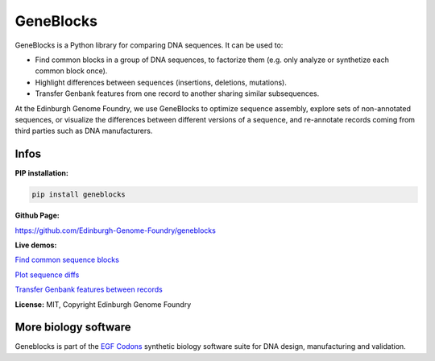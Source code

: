 GeneBlocks
==========

.. image:: https://github.com/Edinburgh-Genome-Foundry/Geneblocks/actions/workflows/build.yml/badge.svg
    :target: https://github.com/Edinburgh-Genome-Foundry/Geneblocks/actions/workflows/build.yml
    :alt: GitHub CI build status

.. image:: https://coveralls.io/repos/github/Edinburgh-Genome-Foundry/Geneblocks/badge.svg
  :target: https://coveralls.io/github/Edinburgh-Genome-Foundry/Geneblocks

GeneBlocks is a Python library for comparing DNA sequences. It can be used to:

- Find common blocks in a group of DNA sequences, to factorize them (e.g. only analyze or synthetize each common block once).
- Highlight differences between sequences (insertions, deletions, mutations).
- Transfer Genbank features from one record to another sharing similar subsequences.

At the Edinburgh Genome Foundry, we use GeneBlocks to optimize sequence assembly, explore sets of non-annotated sequences, or visualize the differences
between different versions of a sequence, and re-annotate records coming from third parties such as DNA manufacturers.

Infos
-----

**PIP installation:**

.. code:: bash

  pip install geneblocks

**Github Page:**

`<https://github.com/Edinburgh-Genome-Foundry/geneblocks>`_

**Live demos:**


`Find common sequence blocks <https://cuba.genomefoundry.org/find-common-blocks>`_

`Plot sequence diffs <https://cuba.genomefoundry.org/compare-two-sequences>`_

`Transfer Genbank features between records <https://cuba.genomefoundry.org/transfer-features>`_

**License:** MIT, Copyright Edinburgh Genome Foundry

More biology software
---------------------

.. image:: https://raw.githubusercontent.com/Edinburgh-Genome-Foundry/Edinburgh-Genome-Foundry.github.io/master/static/imgs/logos/egf-codon-horizontal.png
  :target: https://edinburgh-genome-foundry.github.io/

Geneblocks is part of the `EGF Codons <https://edinburgh-genome-foundry.github.io/>`_ synthetic biology software suite for DNA design, manufacturing and validation.
